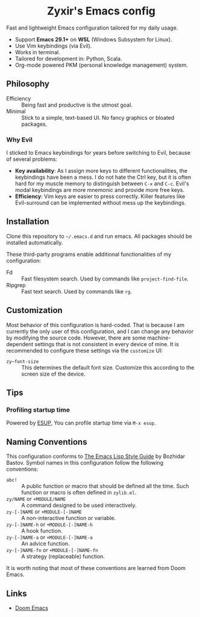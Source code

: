 #+html: <div align="center">
* Zyxir's Emacs config
#+html: </div>

Fast and lightweight Emacs configuration tailored for my daily usage.

- Support *Emacs 29.1+* on *WSL* (Windows Subsystem for Linux).
- Use Vim keybindings (via Evil).
- Works in terminal.
- Tailored for development in: Python, Scala.
- Org-mode powered PKM (personal knowledge management) system.

** Philosophy

- Efficiency :: Being fast and productive is the utmost goal.
- Minimal :: Stick to a simple, text-based UI. No fancy graphics or bloated packages.

*** Why Evil

I sticked to Emacs keybindings for years before switching to Evil, because of several problems:

- *Key availability*: As I assign more keys to different functionalities, the keybindings have been a mess. I do not hate the Ctrl key, but it is often hard for my muscle memory to distinguish between =C-x= and =C-c=. Evil's modal keybindings are more mnemonic and provide more free keys.
- *Efficiency*: Vim keys are easier to press correctly. Killer features like Evil-surround can be implemented without mess up the keybindings.

** Installation

Clone this repository to =~/.emacs.d= and run emacs. All packages should be installed automatically.

These third-party programs enable additional functionalities of my configuration:

- Fd :: Fast filesystem search. Used by commands like ~project-find-file~.
- Ripgrep :: Fast text search. Used by commands like ~rg~.

** Customization

Most behavior of this configuration is hard-coded. That is because I am currently the only user of this configuration, and I can change any behavior by modifying the source code. However, there are some machine-dependent settings that is not consistent in every device of mine. It is recommended to configure these settings via the ~customize~ UI:

- ~zy~font-size~ :: This determines the default font size. Customize this according to the screen size of the device.

** Tips

*** Profiling startup time

Powered by [[https://github.com/jschaf/esup][ESUP]], You can profile startup time via ~M-x esup~.

** Naming Conventions

This configuration conforms to [[https://github.com/bbatsov/emacs-lisp-style-guide][The Emacs Lisp Style Guide]] by Bozhidar Bastov. Symbol names in this configuration follow the following conventions:

- =abc!= :: A public function or macro that should be defined all the time. Such function or macro is often defined in =zylib.el=.
- =zy/NAME= or =+MODULE/NAME= :: A command designed to be used interactively.
- =zy-[-]NAME= or =+MODULE-[-]NAME= :: A non-interactive function or variable.
- =zy-[-]NAME-h= or =+MODULE-[-]NAME-h= :: A hook function.
- =zy-[-]NAME-a= or =+MODULE-[-]NAME-a= :: An advice function.
- =zy-[-]NAME-fn= or =+MODULE-[-]NAME-fn= :: A strategy (replaceable) function.

It is worth noting that most of these conventions are learned from Doom Emacs.

** Links

- [[https://github.com/doomemacs/doomemacs][Doom Emacs]]
